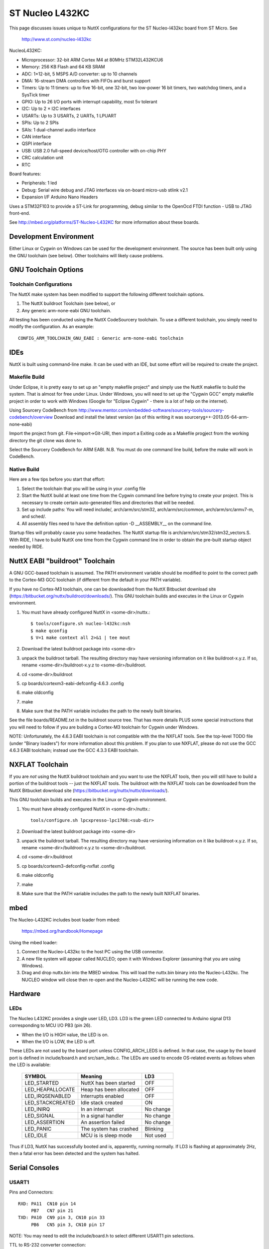 ================
ST Nucleo L432KC
================

This page discusses issues unique to NuttX configurations for the ST
Nucleo-l432kc board from ST Micro.  See

  http://www.st.com/nucleo-l432kc

NucleoL432KC:

- Microprocessor: 32-bit ARM Cortex M4 at 80MHz STM32L432KCU6
- Memory: 256 KB Flash and 64 KB SRAM
- ADC: 1×12-bit, 5 MSPS A/D converter: up to 10 channels
- DMA: 16-stream DMA controllers with FIFOs and burst support
- Timers: Up to 11 timers: up to five 16-bit, one 32-bit, two low-power
  16 bit timers, two watchdog timers, and a SysTick timer
- GPIO: Up to 26 I/O ports with interrupt capability, most 5v tolerant
- I2C: Up to 2 × I2C interfaces
- USARTs: Up to 3 USARTs, 2 UARTs, 1 LPUART
- SPIs: Up to 2 SPIs
- SAIs: 1 dual-channel audio interface
- CAN interface
- QSPI interface
- USB: USB 2.0 full-speed device/host/OTG controller with on-chip PHY
- CRC calculation unit
- RTC

Board features:

- Peripherals:    1 led
- Debug:          Serial wire debug and JTAG interfaces via on-board micro-usb stlink v2.1
- Expansion I/F   Arduino Nano Headers

Uses a STM32F103 to provide a ST-Link for programming, debug similar to the
OpenOcd FTDI function - USB to JTAG front-end.

See http://mbed.org/platforms/ST-Nucleo-L432KC for more
information about these boards.

Development Environment
=======================

Either Linux or Cygwin on Windows can be used for the development environment.
The source has been built only using the GNU toolchain (see below).  Other
toolchains will likely cause problems.

GNU Toolchain Options
=====================

Toolchain Configurations
------------------------

The NuttX make system has been modified to support the following different
toolchain options.

1. The NuttX buildroot Toolchain (see below), or
2. Any generic arm-none-eabi GNU toolchain.

All testing has been conducted using the NuttX CodeSourcery toolchain.  To use
a different toolchain, you simply need to modify the configuration.  As an
example::

    CONFIG_ARM_TOOLCHAIN_GNU_EABI : Generic arm-none-eabi toolchain

IDEs
====

NuttX is built using command-line make.  It can be used with an IDE, but some
effort will be required to create the project.

Makefile Build
--------------

Under Eclipse, it is pretty easy to set up an "empty makefile project" and
simply use the NuttX makefile to build the system.  That is almost for free
under Linux.  Under Windows, you will need to set up the "Cygwin GCC" empty
makefile project in order to work with Windows (Google for "Eclipse Cygwin" -
there is a lot of help on the internet).

Using Sourcery CodeBench from http://www.mentor.com/embedded-software/sourcery-tools/sourcery-codebench/overview
Download and install the latest version (as of this writing it was
sourceryg++-2013.05-64-arm-none-eabi)

Import the  project from git.
File->import->Git-URI, then import a Exiting code as a Makefile progject
from the working directory the git clone was done to.

Select the Sourcery CodeBench for ARM EABI. N.B. You must do one command line
build, before the make will work in CodeBench.

Native Build
------------

Here are a few tips before you start that effort:

1) Select the toolchain that you will be using in your .config file
2) Start the NuttX build at least one time from the Cygwin command line
   before trying to create your project.  This is necessary to create
   certain auto-generated files and directories that will be needed.
3) Set up include paths:  You will need include/, arch/arm/src/stm32,
   arch/arm/src/common, arch/arm/src/armv7-m, and sched/.
4) All assembly files need to have the definition option -D __ASSEMBLY__
   on the command line.

Startup files will probably cause you some headaches.  The NuttX startup file
is arch/arm/src/stm32/stm32_vectors.S.  With RIDE, I have to build NuttX
one time from the Cygwin command line in order to obtain the pre-built
startup object needed by RIDE.

NuttX EABI "buildroot" Toolchain
================================

A GNU GCC-based toolchain is assumed.  The PATH environment variable should
be modified to point to the correct path to the Cortex-M3 GCC toolchain (if
different from the default in your PATH variable).

If you have no Cortex-M3 toolchain, one can be downloaded from the NuttX
Bitbucket download site (https://bitbucket.org/nuttx/buildroot/downloads/).
This GNU toolchain builds and executes in the Linux or Cygwin environment.

1. You must have already configured NuttX in <some-dir>/nuttx.::

     $ tools/configure.sh nucleo-l432kc:nsh
     $ make qconfig
     $ V=1 make context all 2>&1 | tee mout

2. Download the latest buildroot package into <some-dir>

3. unpack the buildroot tarball.  The resulting directory may
   have versioning information on it like buildroot-x.y.z.  If so,
   rename <some-dir>/buildroot-x.y.z to <some-dir>/buildroot.

4. cd <some-dir>/buildroot

5. cp boards/cortexm3-eabi-defconfig-4.6.3 .config

6. make oldconfig

7. make

8. Make sure that the PATH variable includes the path to the newly built
   binaries.

See the file boards/README.txt in the buildroot source tree.  That has more
details PLUS some special instructions that you will need to follow if you are
building a Cortex-M3 toolchain for Cygwin under Windows.

NOTE:  Unfortunately, the 4.6.3 EABI toolchain is not compatible with the
the NXFLAT tools.  See the top-level TODO file (under "Binary loaders") for
more information about this problem. If you plan to use NXFLAT, please do not
use the GCC 4.6.3 EABI toolchain; instead use the GCC 4.3.3 EABI toolchain.

NXFLAT Toolchain
================

If you are *not* using the NuttX buildroot toolchain and you want to use
the NXFLAT tools, then you will still have to build a portion of the buildroot
tools -- just the NXFLAT tools.  The buildroot with the NXFLAT tools can
be downloaded from the NuttX Bitbucket download site
(https://bitbucket.org/nuttx/nuttx/downloads/).

This GNU toolchain builds and executes in the Linux or Cygwin environment.

1. You must have already configured NuttX in <some-dir>/nuttx.::

     tools/configure.sh lpcxpresso-lpc1768:<sub-dir>

2. Download the latest buildroot package into <some-dir>

3. unpack the buildroot tarball.  The resulting directory may
   have versioning information on it like buildroot-x.y.z.  If so,
   rename <some-dir>/buildroot-x.y.z to <some-dir>/buildroot.

4. cd <some-dir>/buildroot

5. cp boards/cortexm3-defconfig-nxflat .config

6. make oldconfig

7. make

8. Make sure that the PATH variable includes the path to the newly built
   NXFLAT binaries.

mbed
====

The Nucleo-L432KC includes boot loader from mbed:

    https://mbed.org/handbook/Homepage

Using the mbed loader:

1. Connect the Nucleo-L432kc to the host PC using the USB connector.

2. A new file system will appear called NUCLEO; open it with Windows
   Explorer (assuming that you are using Windows).

3. Drag and drop nuttx.bin into the MBED window.  This will load the
   nuttx.bin binary into the Nucleo-L432kc.  The NUCLEO window will
   close then re-open and the Nucleo-L432KC will be running the new code.

Hardware
========

LEDs
----

The Nucleo L432KC provides a single user LED, LD3.  LD3
is the green LED connected to Arduino signal D13 corresponding to MCU I/O
PB3 (pin 26).

- When the I/O is HIGH value, the LED is on.
- When the I/O is LOW, the LED is off.

These LEDs are not used by the board port unless CONFIG_ARCH_LEDS is
defined.  In that case, the usage by the board port is defined in
include/board.h and src/sam_leds.c. The LEDs are used to encode OS-related
events as follows when the LED is available:

    ===================  =======================  ===========
    SYMBOL                Meaning                   LD3
    ===================  =======================  ===========
    LED_STARTED          NuttX has been started     OFF
    LED_HEAPALLOCATE     Heap has been allocated    OFF
    LED_IRQSENABLED      Interrupts enabled         OFF
    LED_STACKCREATED     Idle stack created         ON
    LED_INIRQ            In an interrupt            No change
    LED_SIGNAL           In a signal handler        No change
    LED_ASSERTION        An assertion failed        No change
    LED_PANIC            The system has crashed     Blinking
    LED_IDLE             MCU is is sleep mode       Not used
    ===================  =======================  ===========

Thus if LD3, NuttX has successfully booted and is, apparently, running
normally.  If LD3 is flashing at approximately 2Hz, then a fatal error
has been detected and the system has halted.

Serial Consoles
===============

USART1
------

Pins and Connectors::

    RXD: PA11  CN10 pin 14
         PB7   CN7 pin 21
    TXD: PA10  CN9 pin 3, CN10 pin 33
         PB6   CN5 pin 3, CN10 pin 17

NOTE:  You may need to edit the include/board.h to select different USART1
pin selections.

TTL to RS-232 converter connection::

    Nucleo CN10 STM32L432KC
    ----------- ------------
    Pin 21 PA9  USART1_RX   *Warning you make need to reverse RX/TX on
    Pin 33 PA10 USART1_TX    some RS-232 converters
    Pin 20 GND
    Pin 8  U5V

To configure USART1 as the console::

    CONFIG_STM32_USART1=y
    CONFIG_USART1_SERIALDRIVER=y
    CONFIG_USART1_SERIAL_CONSOLE=y
    CONFIG_USART1_RXBUFSIZE=256
    CONFIG_USART1_TXBUFSIZE=256
    CONFIG_USART1_BAUD=115200
    CONFIG_USART1_BITS=8
    CONFIG_USART1_PARITY=0
    CONFIG_USART1_2STOP=0

USART2
------

Pins and Connectors::

    RXD: PA3   CN9 pin 1 (See SB13, 14, 62, 63). CN10 pin 37
         PD6
    TXD: PA2   CN9 pin 2(See SB13, 14, 62, 63). CN10 pin 35
         PD5

UART2 is the default in all of these configurations.

TTL to RS-232 converter connection::

    Nucleo CN9  STM32L432KC
    ----------- ------------
    Pin 1  PA3  USART2_RX   *Warning you make need to reverse RX/TX on
    Pin 2  PA2  USART2_TX    some RS-232 converters

Solder Bridges.  This configuration requires:

- SB62 and SB63 Closed: PA2 and PA3 on STM32 MCU are connected to D1 and D0
  (pin 7 and pin 8) on Arduino connector CN9 and ST Morpho connector CN10
  as USART signals.  Thus SB13 and SB14 should be OFF.

- SB13 and SB14 Open:  PA2 and PA3 on STM32F103C8T6 (ST-LINK MCU) are
  disconnected to PA3 and PA2 on STM32 MCU.

To configure USART2 as the console::

    CONFIG_STM32_USART2=y
    CONFIG_USART2_SERIALDRIVER=y
    CONFIG_USART2_SERIAL_CONSOLE=y
    CONFIG_USART2_RXBUFSIZE=256
    CONFIG_USART2_TXBUFSIZE=256
    CONFIG_USART2_BAUD=115200
    CONFIG_USART2_BITS=8
    CONFIG_USART2_PARITY=0
    CONFIG_USART2_2STOP=0

Virtual COM Port
----------------

Yet another option is to use UART2 and the USB virtual COM port.  This
option may be more convenient for long term development, but is painful
to use during board bring-up.

Solder Bridges.  This configuration requires:

- SB62 and SB63 Open: PA2 and PA3 on STM32 MCU are disconnected to D1
  and D0 (pin 7 and pin 8) on Arduino connector CN9 and ST Morpho
  connector CN10.

- SB13 and SB14 Closed:  PA2 and PA3 on STM32F103C8T6 (ST-LINK MCU) are
  connected to PA3 and PA2 on STM32 MCU to have USART communication
  between them. Thus SB61, SB62 and SB63 should be OFF.

Configuring USART2 is the same as given above.

Question:  What BAUD should be configure to interface with the Virtual
COM port?  115200 8N1?

Default
-------

As shipped, SB62 and SB63 are open and SB13 and SB14 closed, so the
virtual COM port is enabled.

SPI Flash support:
==================

We can use an external SPI Serial Flash with nucleo-l432kc board. In this
case we tested with AT45DB081D (8Mbit = 1MiB).

You can connect the AT45DB081D memory in the nucleo-l432kc board this way:

   ========  ===============
   Memory    nucleo-l432kc 
   ========  ===============
   SI        D11 (PB5)    
   SCK       D13 (PB3)    
   RESET     3V3          
   CS        D10 (PA11)   
   WP        3V3          
   VCC       3V3          
   GND       GND          
   SO        D12 (PB4)    
   ========  ===============

You can start with default "nucleo-l432kc/nsh" configuration option and
enable/disable these options using "make menuconfig" ::

  System Type  --->
      STM32L4 Peripheral Support  --->
          [*] SPI1

  Device Drivers  --->
      -*- Memory Technology Device (MTD) Support  --->
              -*-   SPI-based AT45DB flash
              (1000000) AT45DB Frequency

  File Systems  --->
      [*] NXFFS file system

  Then after compiling and flashing the file nuttx.bin you can test the flash
  this way:

  nsh> ls /mnt
  /mnt:
   at45db/

  nsh> echo "Testing" > /mnt/at45db/file.txt

  nsh> ls /mnt/at45db
  /mnt/at45db:
   file.txt

  nsh> cat /mnt/at45db/file.txt
  Testing

  nsh>

Configurations
==============

nsh:
----

Configures the NuttShell (nsh) located at apps/examples/nsh for the
Nucleo-L432KC board.  The Configuration enables the serial interfaces
on UART2.  Support for builtin applications is enabled, but in the base
configuration no builtin applications are selected (see NOTES below).

NOTES:

1. This configuration uses the mconf-based configuration tool.  To
   change this configuration using that tool, you should:

   a. Build and install the kconfig-mconf tool.  See nuttx/README.txt
      see additional README.txt files in the NuttX tools repository.

   b. Execute 'make menuconfig' in nuttx/ in order to start the
      reconfiguration process.

2. By default, this configuration uses the ARM EABI toolchain
   for Linux.  That can easily be reconfigured, of course.::

       CONFIG_HOST_LINUX=y                     : Builds under Linux
       CONFIG_ARM_TOOLCHAIN_GNU_EABI=y      : GNU EABI toolchain for Linux

3. Although the default console is USART2 (which would correspond to
   the Virtual COM port) I have done all testing with the console
   device configured for USART1 (see instruction above under "Serial
   Consoles).  I have been using a TTL-to-RS-232 converter connected
   as shown below::

       Nucleo CN10 STM32L432KC
       ----------- ------------
       Pin 21 PA9  USART1_RX   *Warning you make need to reverse RX/TX on
       Pin 33 PA10 USART1_TX    some RS-232 converters
       Pin 20 GND
       Pin 8  U5V

spwm
----

Configures the sinusoidal PWM (SPWM) example which presents a simple use case
of the STM32L4 PWM lower-half driver without generic upper-half PWM logic.

It uses TIM1 to generate PWM and TIM6 to change waveform samples

At the moment, the waveform parameters are hardcoded, but it should be easy to
modify this example and make it more functional.
